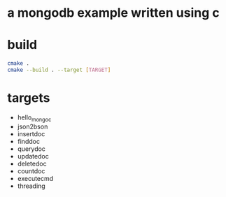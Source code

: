 * a mongodb example written using c
* build
#+BEGIN_SRC sh
cmake .
cmake --build . --target [TARGET]
#+END_SRC
* targets
  - hello_mongoc
  - json2bson
  - insertdoc
  - finddoc
  - querydoc
  - updatedoc
  - deletedoc
  - countdoc
  - executecmd
  - threading
